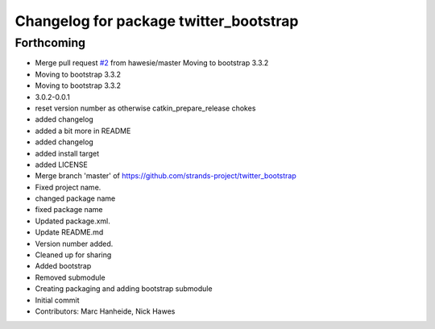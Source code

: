 ^^^^^^^^^^^^^^^^^^^^^^^^^^^^^^^^^^^^^^^
Changelog for package twitter_bootstrap
^^^^^^^^^^^^^^^^^^^^^^^^^^^^^^^^^^^^^^^

Forthcoming
-----------
* Merge pull request `#2 <https://github.com/strands-project/twitter_bootstrap/issues/2>`_ from hawesie/master
  Moving to bootstrap 3.3.2
* Moving to bootstrap 3.3.2
* Moving to bootstrap 3.3.2
* 3.0.2-0.0.1
* reset version number as otherwise catkin_prepare_release chokes
* added changelog
* added a bit more in README
* added changelog
* added install target
* added LICENSE
* Merge branch 'master' of https://github.com/strands-project/twitter_bootstrap
* Fixed project name.
* changed package name
* fixed package name
* Updated package.xml.
* Update README.md
* Version number added.
* Cleaned up for sharing
* Added bootstrap
* Removed submodule
* Creating packaging and adding bootstrap submodule
* Initial commit
* Contributors: Marc Hanheide, Nick Hawes
